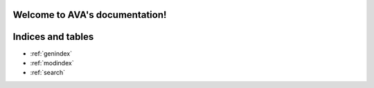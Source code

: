 .. AVA documentation master file, created by
   sphinx-quickstart on Thu Aug 13 10:40:40 2020.
   You can adapt this file completely to your liking, but it should at least
   contain the root `toctree` directive.

Welcome to AVA's documentation!
===============================


.. autosummary::
   :toctree: _autosummary
   :caption: API Reference
   :template: custom-module-template.rst
   :recursive:
   
   AVA
   

   
   

Indices and tables
==================

* :ref:`genindex`
* :ref:`modindex`
* :ref:`search`
